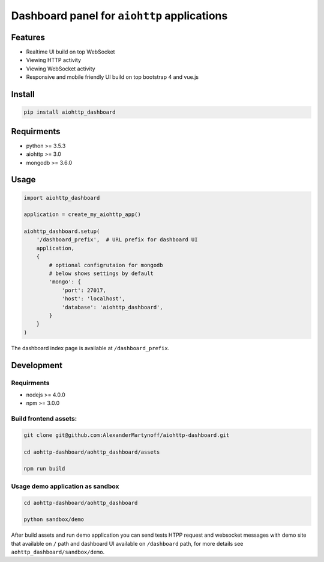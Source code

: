Dashboard panel for ``aiohttp`` applications
============================================

.. image:: https://travis-ci.org/AlexanderMartynoff/aiohttp-dashboard.svg?branch=master
    :target: https://travis-ci.org/AlexanderMartynoff/aiohttp-dashboard

Features
********

- Realtime UI build on top WebSocket
- Viewing HTTP activity
- Viewing WebSocket activity
- Responsive and mobile friendly UI build on top bootstrap 4 and vue.js

Install
*******

.. code-block:: shell
    
    pip install aiohttp_dashboard


Requirments
***********
- python >= 3.5.3
- aiohttp >= 3.0
- mongodb >= 3.6.0

Usage
*****

.. code-block:: python

    import aiohttp_dashboard

    application = create_my_aiohttp_app()
    
    aiohttp_dashboard.setup(
        '/dashboard_prefix',  # URL prefix for dashboard UI
        application,
        {
            # optional configrutaion for mongodb
            # below shows settings by default
            'mongo': {
                'port': 27017,
                'host': 'localhost',
                'database': 'aiohttp_dashboard',
            }
        }
    )


The dashboard index page is available at ``/dashboard_prefix``.

Development
***********

Requirments
-----------
- nodejs >= 4.0.0
- npm >= 3.0.0

Build frontend assets:
----------------------

.. code-block:: bash

    git clone git@github.com:AlexanderMartynoff/aiohttp-dashboard.git

    cd aohttp-dashboard/aohttp_dashboard/assets

    npm run build

Usage demo application as sandbox
---------------------------------

.. code-block:: bash

    cd aohttp-dashboard/aohttp_dashboard

    python sandbox/demo

After build assets and run demo application you can send tests HTPP request and websocket messages with demo site that available on ``/`` path and dashboard UI available on ``/dashboard`` path, for more details see ``aohttp_dashboard/sandbox/demo``.